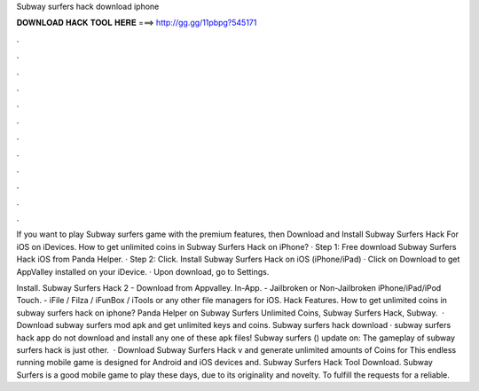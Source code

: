 Subway surfers hack download iphone



𝐃𝐎𝐖𝐍𝐋𝐎𝐀𝐃 𝐇𝐀𝐂𝐊 𝐓𝐎𝐎𝐋 𝐇𝐄𝐑𝐄 ===> http://gg.gg/11pbpg?545171



.



.



.



.



.



.



.



.



.



.



.



.

If you want to play Subway surfers game with the premium features, then Download and Install Subway Surfers Hack For iOS on iDevices. How to get unlimited coins in Subway Surfers Hack on iPhone? · Step 1: Free download Subway Surfers Hack iOS from Panda Helper. · Step 2: Click. Install Subway Surfers Hack on iOS (iPhone/iPad) · Click on Download to get AppValley installed on your iDevice. · Upon download, go to Settings.

Install. Subway Surfers Hack 2 - Download from Appvalley. In-App. - Jailbroken or Non-Jailbroken iPhone/iPad/iPod Touch. - iFile / Filza / iFunBox / iTools or any other file managers for iOS. Hack Features. How to get unlimited coins in subway surfers hack on iphone? Panda Helper on Subway Surfers Unlimited Coins, Subway Surfers Hack, Subway.  · Download subway surfers mod apk and get unlimited keys and coins. Subway surfers hack download · subway surfers hack app do not download and install any one of these apk files! Subway surfers () update on: The gameplay of subway surfers hack is just other.  · Download Subway Surfers Hack v and generate unlimited amounts of Coins for This endless running mobile game is designed for Android and iOS devices and. Subway Surfers Hack Tool Download. Subway Surfers is a good mobile game to play these days, due to its originality and novelty. To fulfill the requests for a reliable.
